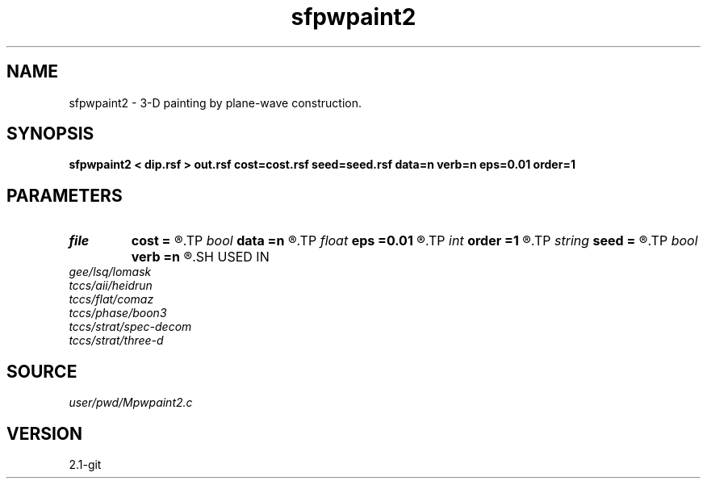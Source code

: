 .TH sfpwpaint2 1  "APRIL 2019" Madagascar "Madagascar Manuals"
.SH NAME
sfpwpaint2 \- 3-D painting by plane-wave construction. 
.SH SYNOPSIS
.B sfpwpaint2 < dip.rsf > out.rsf cost=cost.rsf seed=seed.rsf data=n verb=n eps=0.01 order=1
.SH PARAMETERS
.PD 0
.TP
.I file   
.B cost
.B =
.R  	auxiliary input file name
.TP
.I bool   
.B data
.B =n
.R  [y/n]	spray input data
.TP
.I float  
.B eps
.B =0.01
.R  	regularization
.TP
.I int    
.B order
.B =1
.R  	accuracy order
.TP
.I string 
.B seed
.B =
.R  	auxiliary input file name
.TP
.I bool   
.B verb
.B =n
.R  [y/n]
.SH USED IN
.TP
.I gee/lsq/lomask
.TP
.I tccs/aii/heidrun
.TP
.I tccs/flat/comaz
.TP
.I tccs/phase/boon3
.TP
.I tccs/strat/spec-decom
.TP
.I tccs/strat/three-d
.SH SOURCE
.I user/pwd/Mpwpaint2.c
.SH VERSION
2.1-git
